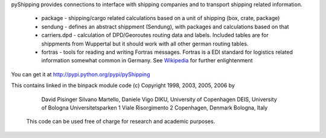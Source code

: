 pyShipping provides connections to interface with shipping companies and to transport shipping related information. 

 * package - shipping/cargo related calculations based on a unit of shipping (box, crate, package)
 * sendung - defines an abstract shippment (Sendung), with packages and calculations based on that
 * carriers.dpd - calculation of DPD/Georoutes routing data and labels. Included tables are for shippments from Wuppertal but it should work with all other german routing tables.
 * fortras - tools for reading and writing Fortras messages. Fortras is a EDI standard for logistics related information somewhat common in Germany. See Wikipedia_ for further enlightenment

.. _Wikipedia: http://de.wikipedia.org/wiki/Fortras

You can get it at http://pypi.python.org/pypi/pyShipping


This contains linked in the binpack module code (c) Copyright 1998, 2003, 2005, 2006 by

   David Pisinger                        Silvano Martello, Daniele Vigo
   DIKU, University of Copenhagen        DEIS, University of Bologna
   Universitetsparken 1                  Viale Risorgimento 2
   Copenhagen, Denmark                   Bologna, Italy

 This code can be used free of charge for research and academic purposes.
